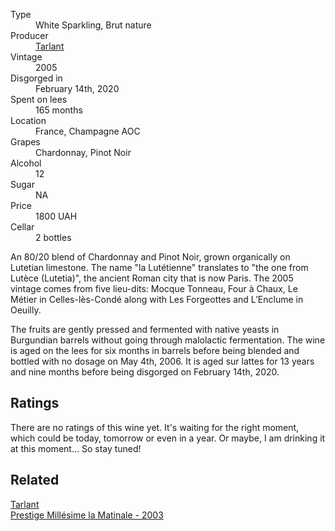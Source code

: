 #+attr_html: :class wine-main-image
[[file:/images/c1/0c218e-6358-4d6b-a09e-8c8a7131ecc7/2023-01-10-07-03-41-490B2539-9E40-40F7-B882-8CAB12DD538E-1-102-o@512.webp]]

- Type :: White Sparkling, Brut nature
- Producer :: [[barberry:/producers/ecaa59a5-7b39-48ca-bf6c-a3fd6cb2c7be][Tarlant]]
- Vintage :: 2005
- Disgorged in :: February 14th, 2020
- Spent on lees :: 165 months
- Location :: France, Champagne AOC
- Grapes :: Chardonnay, Pinot Noir
- Alcohol :: 12
- Sugar :: NA
- Price :: 1800 UAH
- Cellar :: 2 bottles

An 80/20 blend of Chardonnay and Pinot Noir, grown organically on Lutetian limestone. The name "la Lutétienne" translates to "the one from Lutèce (Lutetia)", the ancient Roman city that is now Paris. The 2005 vintage comes from five lieu-dits: Mocque Tonneau, Four à Chaux, Le Métier in Celles-lès-Condé along with Les Forgeottes and L’Enclume in Oeuilly.

The fruits are gently pressed and fermented with native yeasts in Burgundian barrels without going through malolactic fermentation. The wine is aged on the lees for six months in barrels before being blended and bottled with no dosage on May 4th, 2006. It is aged sur lattes for 13 years and nine months before being disgorged on February 14th, 2020.

** Ratings

There are no ratings of this wine yet. It's waiting for the right moment, which could be today, tomorrow or even in a year. Or maybe, I am drinking it at this moment... So stay tuned!

** Related

#+begin_export html
<div class="flex-container">
  <a class="flex-item flex-item-left" href="/wines/b94d5f75-4f4d-4e0a-b2fc-c1e919e0712f.html">
    <img class="flex-bottle" src="/images/b9/4d5f75-4f4d-4e0a-b2fc-c1e919e0712f/2023-01-23-21-32-10-0DB45A5D-0DBB-42BB-880E-C71694E9206D-1-105-c@512.webp"></img>
    <section class="h">Tarlant</section>
    <section class="h text-bolder">Prestige Millésime la Matinale - 2003</section>
  </a>

</div>
#+end_export
